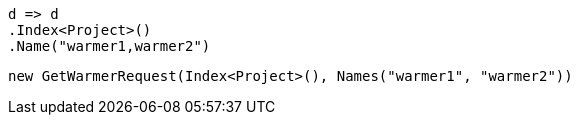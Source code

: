 [source, csharp]
----
d => d
.Index<Project>()
.Name("warmer1,warmer2")
----
[source, csharp]
----
new GetWarmerRequest(Index<Project>(), Names("warmer1", "warmer2"))
----
